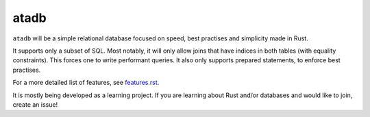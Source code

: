 
atadb
===============================

``atadb`` will be a simple relational database focused on speed, best practises and simplicity made in Rust.

It supports only a subset of SQL. Most notably, it will only allow joins that have indices in both tables (with equality constraints). This forces one to write performant queries. It also only supports prepared statements, to enforce best practises.

For a more detailed list of features, see features.rst_.

It is mostly being developed as a learning project. If you are learning about Rust and/or databases and would like to join, create an issue!



.. _features.rst: features.rst
